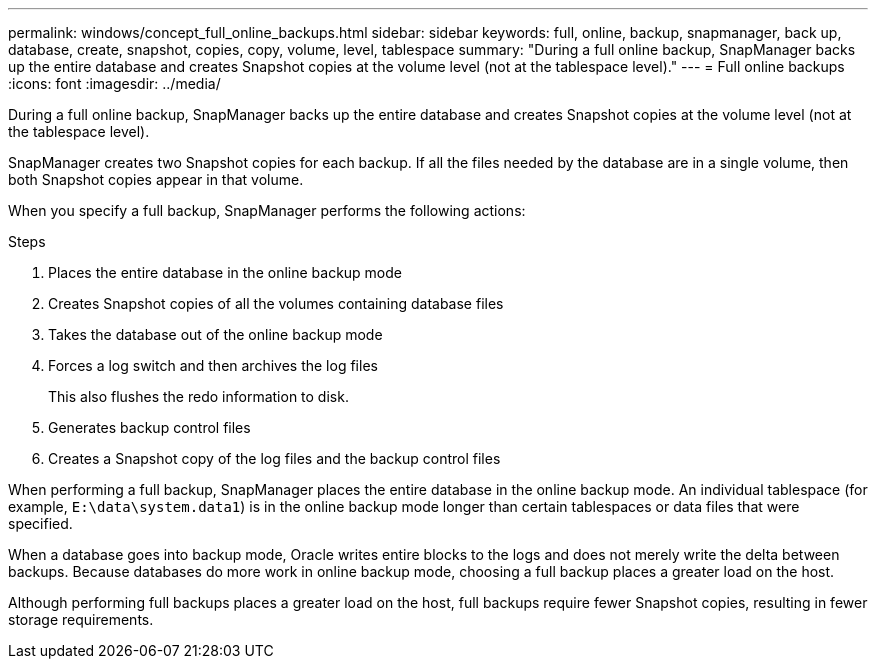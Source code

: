 ---
permalink: windows/concept_full_online_backups.html
sidebar: sidebar
keywords: full, online, backup, snapmanager, back up, database, create, snapshot, copies, copy, volume, level, tablespace
summary: "During a full online backup, SnapManager backs up the entire database and creates Snapshot copies at the volume level (not at the tablespace level)."
---
= Full online backups
:icons: font
:imagesdir: ../media/

[.lead]
During a full online backup, SnapManager backs up the entire database and creates Snapshot copies at the volume level (not at the tablespace level).

SnapManager creates two Snapshot copies for each backup. If all the files needed by the database are in a single volume, then both Snapshot copies appear in that volume.

When you specify a full backup, SnapManager performs the following actions:

.Steps

. Places the entire database in the online backup mode
. Creates Snapshot copies of all the volumes containing database files
. Takes the database out of the online backup mode
. Forces a log switch and then archives the log files
+
This also flushes the redo information to disk.

. Generates backup control files
. Creates a Snapshot copy of the log files and the backup control files

When performing a full backup, SnapManager places the entire database in the online backup mode. An individual tablespace (for example, `E:\data\system.data1`) is in the online backup mode longer than certain tablespaces or data files that were specified.

When a database goes into backup mode, Oracle writes entire blocks to the logs and does not merely write the delta between backups. Because databases do more work in online backup mode, choosing a full backup places a greater load on the host.

Although performing full backups places a greater load on the host, full backups require fewer Snapshot copies, resulting in fewer storage requirements.
